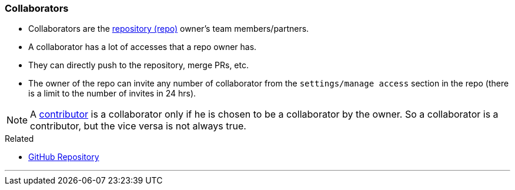 
=== Collaborators

* Collaborators are the link:index.html#_repository[repository (repo)] owner's team members/partners.
* A collaborator has a lot of accesses that a repo owner has. 
* They can directly push to the repository, merge PRs, etc.
* The owner of the repo can invite any number of collaborator from the `settings/manage access` section in the repo (there is a limit to the number of invites in 24 hrs).

NOTE: A link:index.html#_contributors[contributor] is a collaborator only if he is chosen to be a collaborator by the owner. So a collaborator is a contributor, but the vice versa is not always true.

.Related
****
* link:index.html#_github_repositories[GitHub Repository]
****

'''